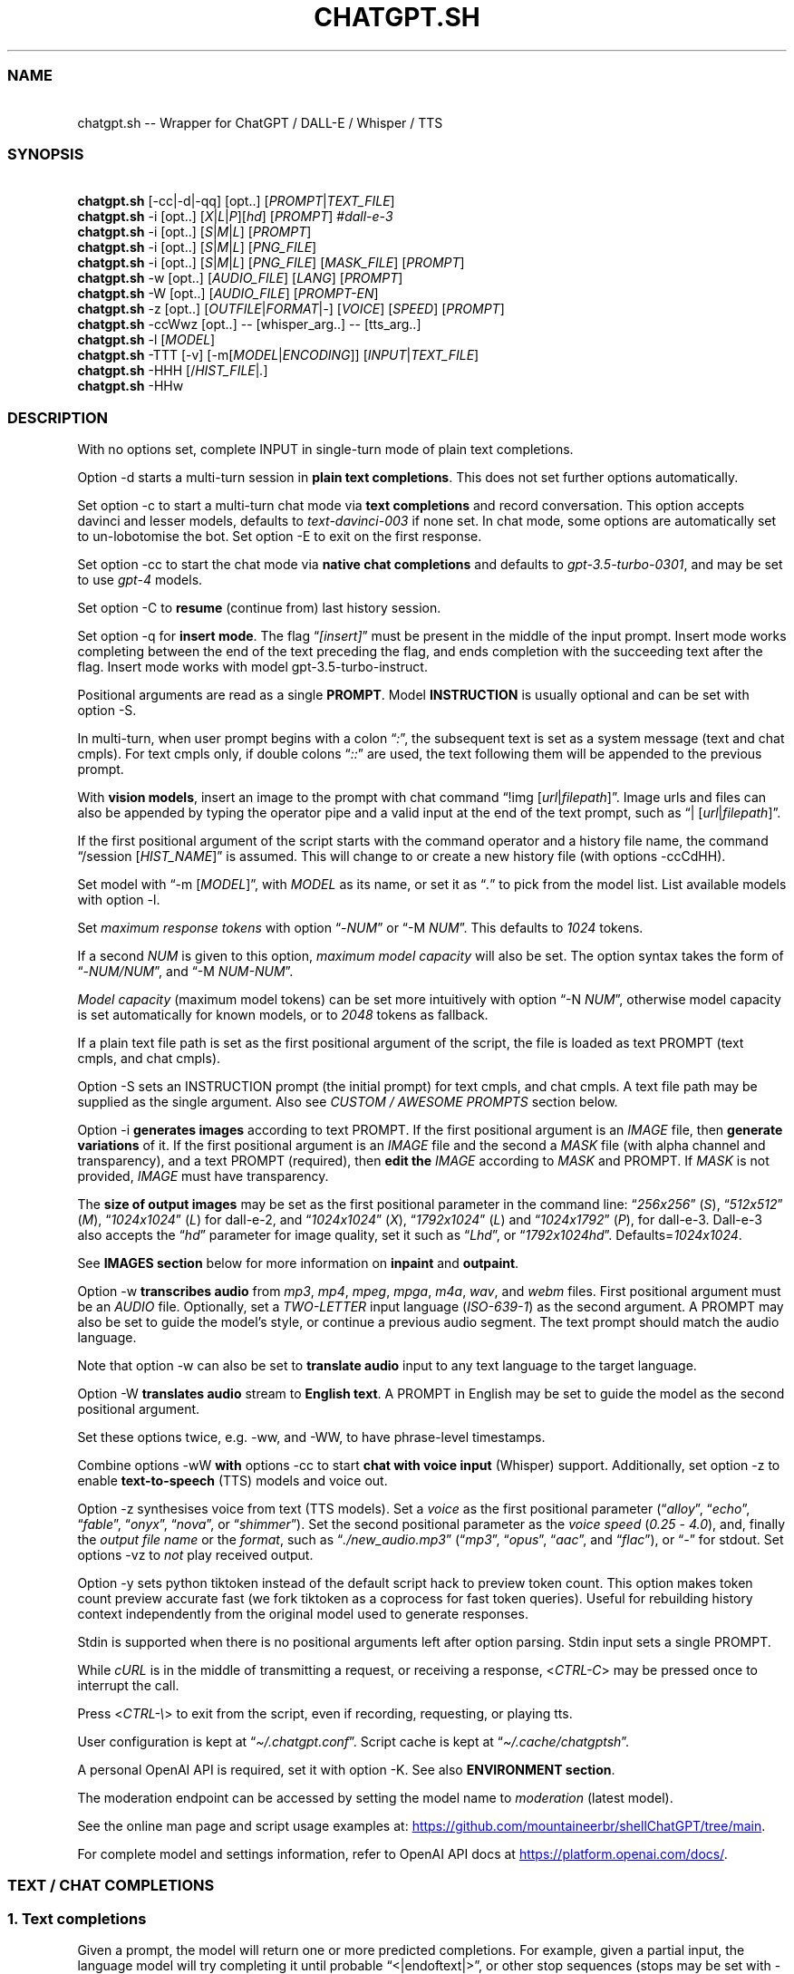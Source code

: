 '\" t
.\" Automatically generated by Pandoc 3.1.11
.\"
.TH "CHATGPT.SH" "1" "January 2024" "v0.35" "General Commands Manual"
.SS NAME
.PP
\ \ \ chatgpt.sh \-\- Wrapper for ChatGPT / DALL\-E / Whisper / TTS
.SS SYNOPSIS
.PP
\ \ \ \f[B]chatgpt.sh\f[R]
[\f[CR]\-cc\f[R]|\f[CR]\-d\f[R]|\f[CR]\-qq\f[R]] [\f[CR]opt\f[R]..]
[\f[I]PROMPT\f[R]|\f[I]TEXT_FILE\f[R]]
.PD 0
.P
.PD
\ \ \ \f[B]chatgpt.sh\f[R] \f[CR]\-i\f[R] [\f[CR]opt\f[R]..]
[\f[I]X\f[R]|\f[I]L\f[R]|\f[I]P\f[R]][\f[I]hd\f[R]] [\f[I]PROMPT\f[R]]
#\f[I]dall\-e\-3\f[R]
.PD 0
.P
.PD
\ \ \ \f[B]chatgpt.sh\f[R] \f[CR]\-i\f[R] [\f[CR]opt\f[R]..]
[\f[I]S\f[R]|\f[I]M\f[R]|\f[I]L\f[R]] [\f[I]PROMPT\f[R]]
.PD 0
.P
.PD
\ \ \ \f[B]chatgpt.sh\f[R] \f[CR]\-i\f[R] [\f[CR]opt\f[R]..]
[\f[I]S\f[R]|\f[I]M\f[R]|\f[I]L\f[R]] [\f[I]PNG_FILE\f[R]]
.PD 0
.P
.PD
\ \ \ \f[B]chatgpt.sh\f[R] \f[CR]\-i\f[R] [\f[CR]opt\f[R]..]
[\f[I]S\f[R]|\f[I]M\f[R]|\f[I]L\f[R]] [\f[I]PNG_FILE\f[R]]
[\f[I]MASK_FILE\f[R]] [\f[I]PROMPT\f[R]]
.PD 0
.P
.PD
\ \ \ \f[B]chatgpt.sh\f[R] \f[CR]\-w\f[R] [\f[CR]opt\f[R]..]
[\f[I]AUDIO_FILE\f[R]] [\f[I]LANG\f[R]] [\f[I]PROMPT\f[R]]
.PD 0
.P
.PD
\ \ \ \f[B]chatgpt.sh\f[R] \f[CR]\-W\f[R] [\f[CR]opt\f[R]..]
[\f[I]AUDIO_FILE\f[R]] [\f[I]PROMPT\-EN\f[R]]
.PD 0
.P
.PD
\ \ \ \f[B]chatgpt.sh\f[R] \f[CR]\-z\f[R] [\f[CR]opt\f[R]..]
[\f[I]OUTFILE\f[R]|\f[I]FORMAT\f[R]|\f[I]\-\f[R]] [\f[I]VOICE\f[R]]
[\f[I]SPEED\f[R]] [\f[I]PROMPT\f[R]]
.PD 0
.P
.PD
\ \ \ \f[B]chatgpt.sh\f[R] \f[CR]\-ccWwz\f[R] [\f[CR]opt\f[R]..]
\-\- [\f[CR]whisper_arg\f[R]..]
\-\- [\f[CR]tts_arg\f[R]..]
.PD 0
.P
.PD
\ \ \ \f[B]chatgpt.sh\f[R] \f[CR]\-l\f[R] [\f[I]MODEL\f[R]]
.PD 0
.P
.PD
\ \ \ \f[B]chatgpt.sh\f[R] \f[CR]\-TTT\f[R] [\-v]
[\f[CR]\-m\f[R][\f[I]MODEL\f[R]|\f[I]ENCODING\f[R]]]
[\f[I]INPUT\f[R]|\f[I]TEXT_FILE\f[R]]
.PD 0
.P
.PD
\ \ \ \f[B]chatgpt.sh\f[R] \f[CR]\-HHH\f[R]
[\f[CR]/\f[R]\f[I]HIST_FILE\f[R]|\f[I].\f[R]]
.PD 0
.P
.PD
\ \ \ \f[B]chatgpt.sh\f[R] \f[CR]\-HHw\f[R]
.SS DESCRIPTION
With no options set, complete INPUT in single\-turn mode of plain text
completions.
.PP
\f[CR]Option \-d\f[R] starts a multi\-turn session in \f[B]plain text
completions\f[R].
This does not set further options automatically.
.PP
Set \f[CR]option \-c\f[R] to start a multi\-turn chat mode via \f[B]text
completions\f[R] and record conversation.
This option accepts davinci and lesser models, defaults to
\f[I]text\-davinci\-003\f[R] if none set.
In chat mode, some options are automatically set to un\-lobotomise the
bot.
Set \f[CR]option \-E\f[R] to exit on the first response.
.PP
Set \f[CR]option \-cc\f[R] to start the chat mode via \f[B]native chat
completions\f[R] and defaults to \f[I]gpt\-3.5\-turbo\-0301\f[R], and
may be set to use \f[I]gpt\-4\f[R] models.
.PP
Set \f[CR]option \-C\f[R] to \f[B]resume\f[R] (continue from) last
history session.
.PP
Set \f[CR]option \-q\f[R] for \f[B]insert mode\f[R].
The flag \[lq]\f[I][insert]\f[R]\[rq] must be present in the middle of
the input prompt.
Insert mode works completing between the end of the text preceding the
flag, and ends completion with the succeeding text after the flag.
Insert mode works with model \f[CR]gpt\-3.5\-turbo\-instruct\f[R].
.PP
Positional arguments are read as a single \f[B]PROMPT\f[R].
Model \f[B]INSTRUCTION\f[R] is usually optional and can be set with
\f[CR]option \-S\f[R].
.PP
In multi\-turn, when user prompt begins with a colon
\[lq]\f[I]:\f[R]\[rq], the subsequent text is set as a system message
(text and chat cmpls).
For text cmpls only, if double colons \[lq]\f[I]::\f[R]\[rq] are used,
the text following them will be appended to the previous prompt.
.PP
With \f[B]vision models\f[R], insert an image to the prompt with chat
command \[lq]\f[CR]!img\f[R] [\f[I]url\f[R]|\f[I]filepath\f[R]]\[rq].
Image urls and files can also be appended by typing the operator pipe
and a valid input at the end of the text prompt, such as
\[lq]\f[CR]|\f[R] [\f[I]url\f[R]|\f[I]filepath\f[R]]\[rq].
.PP
If the first positional argument of the script starts with the command
operator and a history file name, the command \[lq]\f[CR]/session\f[R]
[\f[I]HIST_NAME\f[R]]\[rq] is assumed.
This will change to or create a new history file (with
\f[CR]options \-ccCdHH\f[R]).
.PP
Set model with \[lq]\f[CR]\-m\f[R] [\f[I]MODEL\f[R]]\[rq], with
\f[I]MODEL\f[R] as its name, or set it as \[lq]\f[I].\f[R]\[rq] to pick
from the model list.
List available models with \f[CR]option \-l\f[R].
.PP
Set \f[I]maximum response tokens\f[R] with \f[CR]option\f[R]
\[lq]\f[CR]\-\f[R]\f[I]NUM\f[R]\[rq] or \[lq]\f[CR]\-M\f[R]
\f[I]NUM\f[R]\[rq].
This defaults to \f[I]1024\f[R] tokens.
.PP
If a second \f[I]NUM\f[R] is given to this option, \f[I]maximum model
capacity\f[R] will also be set.
The option syntax takes the form of
\[lq]\f[CR]\-\f[R]\f[I]NUM/NUM\f[R]\[rq], and \[lq]\f[CR]\-M\f[R]
\f[I]NUM\-NUM\f[R]\[rq].
.PP
\f[I]Model capacity\f[R] (maximum model tokens) can be set more
intuitively with \f[CR]option\f[R] \[lq]\f[CR]\-N\f[R]
\f[I]NUM\f[R]\[rq], otherwise model capacity is set automatically for
known models, or to \f[I]2048\f[R] tokens as fallback.
.PP
If a plain text file path is set as the first positional argument of the
script, the file is loaded as text PROMPT (text cmpls, and chat cmpls).
.PP
\f[CR]Option \-S\f[R] sets an INSTRUCTION prompt (the initial prompt)
for text cmpls, and chat cmpls.
A text file path may be supplied as the single argument.
Also see \f[I]CUSTOM / AWESOME PROMPTS\f[R] section below.
.PP
\f[CR]Option \-i\f[R] \f[B]generates images\f[R] according to text
PROMPT.
If the first positional argument is an \f[I]IMAGE\f[R] file, then
\f[B]generate variations\f[R] of it.
If the first positional argument is an \f[I]IMAGE\f[R] file and the
second a \f[I]MASK\f[R] file (with alpha channel and transparency), and
a text PROMPT (required), then \f[B]edit the\f[R] \f[I]IMAGE\f[R]
according to \f[I]MASK\f[R] and PROMPT.
If \f[I]MASK\f[R] is not provided, \f[I]IMAGE\f[R] must have
transparency.
.PP
The \f[B]size of output images\f[R] may be set as the first positional
parameter in the command line: \[lq]\f[I]256x256\f[R]\[rq]
(\f[I]S\f[R]), \[lq]\f[I]512x512\f[R]\[rq] (\f[I]M\f[R]),
\[lq]\f[I]1024x1024\f[R]\[rq] (\f[I]L\f[R]) for \f[CR]dall\-e\-2\f[R],
and \[lq]\f[I]1024x1024\f[R]\[rq] (\f[I]X\f[R]),
\[lq]\f[I]1792x1024\f[R]\[rq] (\f[I]L\f[R]) and
\[lq]\f[I]1024x1792\f[R]\[rq] (\f[I]P\f[R]), for \f[CR]dall\-e\-3\f[R].
\f[CR]Dall\-e\-3\f[R] also accepts the \[lq]\f[I]hd\f[R]\[rq] parameter
for image quality, set it such as \[lq]\f[I]Lhd\f[R]\[rq], or
\[lq]\f[I]1792x1024hd\f[R]\[rq].
Defaults=\f[I]1024x1024\f[R].
.PP
See \f[B]IMAGES section\f[R] below for more information on
\f[B]inpaint\f[R] and \f[B]outpaint\f[R].
.PP
\f[CR]Option \-w\f[R] \f[B]transcribes audio\f[R] from \f[I]mp3\f[R],
\f[I]mp4\f[R], \f[I]mpeg\f[R], \f[I]mpga\f[R], \f[I]m4a\f[R],
\f[I]wav\f[R], and \f[I]webm\f[R] files.
First positional argument must be an \f[I]AUDIO\f[R] file.
Optionally, set a \f[I]TWO\-LETTER\f[R] input language
(\f[I]ISO\-639\-1\f[R]) as the second argument.
A PROMPT may also be set to guide the model\[cq]s style, or continue a
previous audio segment.
The text prompt should match the audio language.
.PP
Note that \f[CR]option \-w\f[R] can also be set to \f[B]translate
audio\f[R] input to any text language to the target language.
.PP
\f[CR]Option \-W\f[R] \f[B]translates audio\f[R] stream to \f[B]English
text\f[R].
A PROMPT in English may be set to guide the model as the second
positional argument.
.PP
Set these options twice, e.g.\ \f[CR]\-ww\f[R], and \f[CR]\-WW\f[R], to
have phrase\-level timestamps.
.PP
Combine \f[CR]options \-wW\f[R] \f[B]with\f[R] \f[CR]options \-cc\f[R]
to start \f[B]chat with voice input\f[R] (Whisper) support.
Additionally, set \f[CR]option \-z\f[R] to enable
\f[B]text\-to\-speech\f[R] (TTS) models and voice out.
.PP
\f[CR]Option \-z\f[R] synthesises voice from text (TTS models).
Set a \f[I]voice\f[R] as the first positional parameter
(\[lq]\f[I]alloy\f[R]\[rq], \[lq]\f[I]echo\f[R]\[rq],
\[lq]\f[I]fable\f[R]\[rq], \[lq]\f[I]onyx\f[R]\[rq],
\[lq]\f[I]nova\f[R]\[rq], or \[lq]\f[I]shimmer\f[R]\[rq]).
Set the second positional parameter as the \f[I]voice speed\f[R]
(\f[I]0.25\f[R] \- \f[I]4.0\f[R]), and, finally the \f[I]output file
name\f[R] or the \f[I]format\f[R], such as
\[lq]\f[I]./new_audio.mp3\f[R]\[rq] (\[lq]\f[I]mp3\f[R]\[rq],
\[lq]\f[I]opus\f[R]\[rq], \[lq]\f[I]aac\f[R]\[rq], and
\[lq]\f[I]flac\f[R]\[rq]), or \[lq]\f[I]\-\f[R]\[rq] for stdout.
Set \f[CR]options \-vz\f[R] to \f[I]not\f[R] play received output.
.PP
\f[CR]Option \-y\f[R] sets python tiktoken instead of the default script
hack to preview token count.
This option makes token count preview accurate fast (we fork tiktoken as
a coprocess for fast token queries).
Useful for rebuilding history context independently from the original
model used to generate responses.
.PP
Stdin is supported when there is no positional arguments left after
option parsing.
Stdin input sets a single PROMPT.
.PP
While \f[I]cURL\f[R] is in the middle of transmitting a request, or
receiving a response, <\f[I]CTRL\-C\f[R]> may be pressed once to
interrupt the call.
.PP
Press <\f[I]CTRL\-\[rs]\f[R]> to exit from the script, even if
recording, requesting, or playing tts.
.PP
User configuration is kept at \[lq]\f[I]\[ti]/.chatgpt.conf\f[R]\[rq].
Script cache is kept at \[lq]\f[I]\[ti]/.cache/chatgptsh\f[R]\[rq].
.PP
A personal OpenAI API is required, set it with \f[CR]option \-K\f[R].
See also \f[B]ENVIRONMENT section\f[R].
.PP
The moderation endpoint can be accessed by setting the model name to
\f[I]moderation\f[R] (latest model).
.PP
See the online man page and script usage examples at: \c
.UR https://github.com/mountaineerbr/shellChatGPT/tree/main
.UE \c
\&.
.PP
For complete model and settings information, refer to OpenAI API docs at
\c
.UR https://platform.openai.com/docs/
.UE \c
\&.
.SS TEXT / CHAT COMPLETIONS
.SS 1. Text completions
Given a prompt, the model will return one or more predicted completions.
For example, given a partial input, the language model will try
completing it until probable \[lq]\f[CR]<|endoftext|>\f[R]\[rq], or
other stop sequences (stops may be set with \f[CR]\-s\f[R]).
.PP
\f[B]Restart\f[R] and \f[B]start sequences\f[R] may be optionally set
and are always preceded by a new line.
.PP
To enable \f[B]multiline input\f[R], set \f[CR]option \-u\f[R].
With this option set, press <\f[I]CTRL\-D\f[R]> to flush input!
This is useful to paste from clipboard.
Alternatively, set \f[CR]option \-U\f[R] to set \f[I]cat command\f[R] as
prompter.
.PP
Type in a backslash \[lq]\f[I]\[rs]\f[R]\[rq] as the last character of
the input line to append a literal newline once and return to edition,
or press <\f[I]CTRL\-V\f[R]> \f[I]+\f[R] <\f[I]CTRL\-J\f[R]>.
.PP
Bash brackedted paste is enabled, meaning multiline input may be pasted
or typed, even without setting \f[CR]options \-uU\f[R]
(\f[I]v25.2+\f[R]).
.PP
Language model \f[B]SKILLS\f[R] can activated, with specific prompts,
see \c
.UR https://platform.openai.com/examples
.UE \c
\&.
.SS 2. Chat Mode
.SS 2.1 Text Completions Chat
Set \f[CR]option \-c\f[R] to start chat mode of text completions.
It keeps a history file, and keeps new questions in context.
This works with a variety of models.
Set \f[CR]option \-E\f[R] to exit on response.
.SS 2.2 Native Chat Completions
Set the double \f[CR]option \-cc\f[R] to start chat completions mode.
Turbo models are also the best option for many non\-chat use cases.
.SS 2.3 Q & A Format
The defaults chat format is \[lq]\f[B]Q & A\f[R]\[rq].
The \f[B]restart sequence\f[R] \[lq]\f[I]\[rs]n Q:\ \f[R]\[rq] and the
\f[B]start text\f[R] \[lq]\f[I]\[rs]n\ A:\f[R]\[rq] are injected for the
chat bot to work well with text cmpls.
.PP
In native chat completions, setting a prompt with \[lq]\f[I]:\f[R]\[rq]
as the initial character sets the prompt as a \f[B]SYSTEM\f[R] message.
In text completions, however, typing a colon \[lq]\f[I]:\f[R]\[rq] at
the start of the prompt causes the text following it to be appended
immediately to the last (response) prompt text.
.SS 2.4 Voice input (whisper), and voice output (tts)
The \f[CR]options \-ccwz\f[R] may be combined to have voice recording
input and synthesised voice output, specially nice with chat modes.
When setting \f[CR]flag \-w\f[R], or \f[CR]flag \-z\f[R], the first
positional paramenters are read as whisper, or tts arguments.
When setting both \f[CR]flags \-wz\f[R], add a double hyphen to set
first whisper, and then tts arguments.
.PP
Set chat mode, plus whisper language and prompt, and the tts voice
option argument:
.IP
.EX
chatgpt.sh \-ccwz  en \[aq]whisper prompt\[aq]  \-\-  nova
.EE
.SS 2.5 GPT\-4\-Vision
To send an \f[I]image\f[R], or \f[I]url\f[R] to \f[B]vision models\f[R],
either set the image with the \f[CR]!img\f[R] chat command with one or
more \f[I]filepaths\f[R] / \f[I]urls\f[R] separated by the operator pipe
\f[I]|\f[R].
.IP
.EX
chatgpt.sh \-cc \-m gpt\-4\-vision\-preview \[aq]!img path/to/image.jpg\[aq]
.EE
.PP
Alternatively, set the \f[I]image paths\f[R] / \f[I]urls\f[R] at the end
of the text prompt interactively:
.IP
.EX
chatgpt.sh \-cc \-m gpt\-4\-vision\-preview

[...]
Q: In this first user prompt, what can you see? | https://i.imgur.com/wpXKyRo.jpeg
.EE
.SS 2.6 Chat Commands
While in chat mode, the following commands can be typed in the new
prompt to set a new parameter.
The command operator may be either \[lq]\f[CR]!\f[R]\[rq], or
\[lq]\f[CR]/\f[R]\[rq].
.PP
.TS
tab(@);
l l l.
T{
Misc
T}@T{
Commands
T}@T{
T}
_
T{
\f[CR]\-S.\f[R]
T}@T{
\f[CR]\-.\f[R] [\f[I]NAME\f[R]]
T}@T{
Load and edit custom prompt.
T}
T{
\f[CR]\-S/\f[R]
T}@T{
\f[CR]\-S%\f[R] [\f[I]NAME\f[R]]
T}@T{
Load and edit awesome prompt (zh).
T}
T{
\f[CR]\-Z\f[R]
T}@T{
\f[CR]!last\f[R]
T}@T{
Print last response JSON.
T}
T{
\f[CR]!img\f[R]
T}@T{
\f[CR]!url\f[R] [\f[I]FILE\f[R]|\f[I]URL\f[R]]
T}@T{
Append image / url to prompt.
T}
T{
\f[CR]!i\f[R]
T}@T{
\f[CR]!info\f[R]
T}@T{
Information on model and session settings.
T}
T{
\f[CR]!j\f[R]
T}@T{
\f[CR]!jump\f[R]
T}@T{
Jump to request, append start seq primer (text cmpls).
T}
T{
\f[CR]!!j\f[R]
T}@T{
\f[CR]!!jump\f[R]
T}@T{
Jump to request, no response priming.
T}
T{
\f[CR]!r\f[R]
T}@T{
\f[CR]!regen\f[R]
T}@T{
Regenerate last response.
T}
T{
\f[CR]!rep\f[R]
T}@T{
\f[CR]!replay\f[R]
T}@T{
Replay last TTS audio response.
T}
T{
\f[CR]!sh\f[R]
T}@T{
\f[CR]!shell\f[R] [\f[I]CMD\f[R]]
T}@T{
Run shell, or \f[I]command\f[R], and edit output.
T}
T{
\f[CR]!!sh\f[R]
T}@T{
\f[CR]!!shell\f[R] [\f[I]CMD\f[R]]
T}@T{
Run interactive shell (with \f[I]command\f[R]) and exit.
T}
.TE
.PP
.TS
tab(@);
l l l.
T{
Script
T}@T{
Settings and UX
T}@T{
T}
_
T{
\f[CR]\-g\f[R]
T}@T{
\f[CR]!stream\f[R]
T}@T{
Toggle response streaming.
T}
T{
\f[CR]\-l\f[R]
T}@T{
\f[CR]!models\f[R]
T}@T{
List language model names.
T}
T{
\f[CR]\-o\f[R]
T}@T{
\f[CR]!clip\f[R]
T}@T{
Copy responses to clipboard.
T}
T{
\f[CR]\-u\f[R]
T}@T{
\f[CR]!multi\f[R]
T}@T{
Toggle multiline prompter.
<\f[I]CTRL\-D\f[R]> flush.
T}
T{
\f[CR]\-uu\f[R]
T}@T{
\f[CR]!!multi\f[R]
T}@T{
Multiline, one\-shot.
<\f[I]CTRL\-D\f[R]> flush.
T}
T{
\f[CR]\-U\f[R]
T}@T{
\f[CR]\-UU\f[R]
T}@T{
Toggle cat prompter, or set one\-shot.
<\f[I]CTRL\-D\f[R]> flush.
T}
T{
\f[CR]\-\f[R]
T}@T{
\f[CR]!cat\f[R] [\f[I]FILE\f[R]]
T}@T{
Cat prompter as one\-shot, or cat file.
T}
T{
\f[CR]\-V\f[R]
T}@T{
\f[CR]!context\f[R]
T}@T{
Print context before request (see \f[CR]option \-HH\f[R]).
T}
T{
\f[CR]\-VV\f[R]
T}@T{
\f[CR]!debug\f[R]
T}@T{
Dump raw request block and confirm.
T}
T{
\f[CR]\-v\f[R]
T}@T{
\f[CR]!ver\f[R]
T}@T{
Toggle verbose modes.
T}
T{
\f[CR]\-x\f[R]
T}@T{
\f[CR]!ed\f[R]
T}@T{
Toggle text editor interface.
T}
T{
\f[CR]\-xx\f[R]
T}@T{
\f[CR]!!ed\f[R]
T}@T{
Single\-shot text editor.
T}
T{
\f[CR]\-y\f[R]
T}@T{
\f[CR]!tik\f[R]
T}@T{
Toggle python tiktoken use.
T}
T{
\f[CR]!q\f[R]
T}@T{
\f[CR]!quit\f[R]
T}@T{
Exit.
Bye.
T}
T{
\f[CR]!?\f[R]
T}@T{
\f[CR]!help\f[R]
T}@T{
Print a help snippet.
T}
.TE
.PP
.TS
tab(@);
l l l.
T{
Model
T}@T{
Settings
T}@T{
T}
_
T{
\f[CR]\-Nill\f[R]
T}@T{
\f[CR]!Nill\f[R]
T}@T{
Toggle model max response (chat cmpls).
T}
T{
\f[CR]\-M\f[R]
T}@T{
\f[CR]!NUM\f[R] \f[CR]!max\f[R] [\f[I]NUM\f[R]]
T}@T{
Set maximum response tokens.
T}
T{
\f[CR]\-N\f[R]
T}@T{
\f[CR]!modmax\f[R] [\f[I]NUM\f[R]]
T}@T{
Set model token capacity.
T}
T{
\f[CR]\-a\f[R]
T}@T{
\f[CR]!pre\f[R] [\f[I]VAL\f[R]]
T}@T{
Set presence penalty.
T}
T{
\f[CR]\-A\f[R]
T}@T{
\f[CR]!freq\f[R] [\f[I]VAL\f[R]]
T}@T{
Set frequency penalty.
T}
T{
\f[CR]\-b\f[R]
T}@T{
\f[CR]!best\f[R] [\f[I]NUM\f[R]]
T}@T{
Set best\-of n results.
T}
T{
\f[CR]\-m\f[R]
T}@T{
\f[CR]!mod\f[R] [\f[I]MOD\f[R]]
T}@T{
Set model by name, empty to pick from list.
T}
T{
\f[CR]\-n\f[R]
T}@T{
\f[CR]!results\f[R] [\f[I]NUM\f[R]]
T}@T{
Set number of results.
T}
T{
\f[CR]\-p\f[R]
T}@T{
\f[CR]!top\f[R] [\f[I]VAL\f[R]]
T}@T{
Set top_p.
T}
T{
\f[CR]\-r\f[R]
T}@T{
\f[CR]!restart\f[R] [\f[I]SEQ\f[R]]
T}@T{
Set restart sequence.
T}
T{
\f[CR]\-R\f[R]
T}@T{
\f[CR]!start\f[R] [\f[I]SEQ\f[R]]
T}@T{
Set start sequence.
T}
T{
\f[CR]\-s\f[R]
T}@T{
\f[CR]!stop\f[R] [\f[I]SEQ\f[R]]
T}@T{
Set one stop sequence.
T}
T{
\f[CR]\-t\f[R]
T}@T{
\f[CR]!temp\f[R] [\f[I]VAL\f[R]]
T}@T{
Set temperature.
T}
T{
\f[CR]\-w\f[R]
T}@T{
\f[CR]!rec\f[R] [\f[I]ARGS\f[R]]
T}@T{
Toggle voice chat mode (whisper),
T}
T{
T}@T{
T}@T{
optionally set arguments to whisper.
T}
.TE
.PP
.TS
tab(@);
l l l.
T{
Session
T}@T{
Management
T}@T{
T}
_
T{
\f[CR]\-c\f[R]
T}@T{
\f[CR]!new\f[R]
T}@T{
Start new session.
T}
T{
\f[CR]\-H\f[R]
T}@T{
\f[CR]!hist\f[R]
T}@T{
Edit history in editor.
T}
T{
\f[CR]\-HH\f[R]
T}@T{
\f[CR]!req\f[R]
T}@T{
Print context request immediately (see \f[CR]option \-V\f[R]),
T}
T{
T}@T{
T}@T{
set \f[CR]\-HHH\f[R] to also print commented out history entries.
T}
T{
\f[CR]\-L\f[R]
T}@T{
\f[CR]!log\f[R] [\f[I]FILEPATH\f[R]]
T}@T{
Save to log file.
T}
T{
\f[CR]!ls\f[R]
T}@T{
\f[CR]!list\f[R] [\f[I]GLOB\f[R]]
T}@T{
List History files with \f[I]name\f[R] \f[I]glob\f[R],
T}
T{
T}@T{
T}@T{
Prompts \[lq]\f[I]pr\f[R]\[rq], Awesome \[lq]\f[I]awe\f[R]\[rq], or all
files \[lq]\f[I].\f[R]\[rq].
T}
T{
\f[CR]!grep\f[R]
T}@T{
\f[CR]!sub\f[R] [\f[I]REGEX\f[R]]
T}@T{
Search sessions (for regex) and copy session to hist tail.
T}
T{
\f[CR]!c\f[R]
T}@T{
\f[CR]!copy\f[R] [\f[I]SRC_HIST\f[R]] [\f[I]DEST_HIST\f[R]]
T}@T{
Copy session from source to destination.
T}
T{
\f[CR]!f\f[R]
T}@T{
\f[CR]!fork\f[R] [\f[I]DEST_HIST\f[R]]
T}@T{
Fork current session to destination.
T}
T{
\f[CR]!k\f[R]
T}@T{
\f[CR]!kill\f[R] [\f[I]NUM\f[R]]
T}@T{
Comment out \f[I]n\f[R] last entries in history file.
T}
T{
\f[CR]!!k\f[R]
T}@T{
\f[CR]!!kill\f[R] [[\f[I]0\f[R]]\f[I]NUM\f[R]]
T}@T{
Dry\-run of command \f[CR]!kill\f[R].
T}
T{
\f[CR]!s\f[R]
T}@T{
\f[CR]!session\f[R] [\f[I]HIST_FILE\f[R]]
T}@T{
Change to, search for, or create history file.
T}
T{
\f[CR]!!s\f[R]
T}@T{
\f[CR]!!session\f[R] [\f[I]HIST_FILE\f[R]]
T}@T{
Same as \f[CR]!session\f[R], break session.
T}
.TE
.PP
E.g.: \[lq]\f[CR]/temp\f[R] \f[I]0.7\f[R]\[rq],
\[lq]\f[CR]!mod\f[R]\f[I]gpt\-4\f[R]\[rq], \[lq]\f[CR]\-p\f[R]
\f[I]0.2\f[R]\[rq], and \[lq]\f[CR]/s\f[R] \f[I]hist_name\f[R]\[rq].
.SS 2.6.1 Session Management
The script uses a \f[I]TSV file\f[R] to record entries, which is kept at
the script cache directory.
A new history file can be created, or an existing one changed to with
command \[lq]\f[CR]/session\f[R] [\f[I]HIST_FILE\f[R]]\[rq], in which
\f[I]HIST_FILE\f[R] is the file name of (with or without the
\f[I].tsv\f[R] extension), or path to, a history file.
.PP
When the first positional argument to the script is the command operator
forward slash followed by a history file name, the command
\f[CR]/session\f[R] is assumed.
.PP
A history file can contain many sessions.
The last one (the tail session) is always read if the resume
\f[CR]option \-C\f[R] is set.
.PP
If \[lq]\f[CR]/copy\f[R] \f[I]current\f[R]\[rq] is run, a selector is
shown to choose and copy a session to the tail of the current history
file, and resume it.
This is equivalent to running \[lq]\f[CR]/fork\f[R]\[rq].
.PP
It is also possible to copy sessions of a history file to another file
when a second argument is given to the command with the history file
name, such as \[lq]\f[CR]/copy\f[R] [\f[I]SRC_HIST_FILE\f[R]]
[\f[I]DEST_HIST_FILE\f[R]]\[rq].
.PP
In order to change the chat context at run time, the history file may be
edited with the \[lq]\f[CR]/hist\f[R]\[rq] command (also for context
injection).
Delete history entries or comment them out with \[lq]\f[CR]#\f[R]\[rq].
.SS 2.7 Completion Preview / Regeneration
To preview a prompt completion before committing it to history, append a
forward slash \[lq]\f[CR]/\f[R]\[rq] to the prompt as the last
character.
Regenerate it again or flush/accept the prompt and response.
.PP
After a response has been written to the history file,
\f[B]regenerate\f[R] it with command \[lq]\f[CR]!regen\f[R]\[rq] or type
in a single forward slash in the new empty prompt.
.SS 3. Prompt Engineering and Design
Minimal \f[B]INSTRUCTION\f[R] to behave like a chatbot is given with
chat \f[CR]options \-cc\f[R], unless otherwise explicitly set by the
user.
.PP
On chat mode, if no INSTRUCTION is set, minimal instruction is given,
and some options auto set, such as increasing temp and presence penalty,
in order to un\-lobotomise the bot.
With cheap and fast models of text cmpls, such as Curie, the
\f[CR]best_of\f[R] option may be worth setting (to 2 or 3).
.PP
Prompt engineering is an art on itself.
Study carefully how to craft the best prompts to get the most out of
text, code and chat cmpls models.
.PP
Certain prompts may return empty responses.
Maybe the model has nothing to further complete input or it expects more
text.
Try trimming spaces, appending a full stop/ellipsis, resetting
temperature, or adding more text.
.PP
Prompts ending with a space character may result in lower quality
output.
This is because the API already incorporates trailing spaces in its
dictionary of tokens.
.PP
Note that the model\[cq]s steering and capabilities require prompt
engineering to even know that it should answer the questions.
.PP
It is also worth trying to sample 3 \- 5 times (increasing the number of
responses with option \f[CR]\-n 3\f[R], for example) in order to obtain
a good response.
.PP
For more on prompt design, see:
.IP \[bu] 2
\c
.UR https://platform.openai.com/docs/guides/completion/prompt-design
.UE \c
.IP \[bu] 2
\c
.UR
https://github.com/openai/openai-cookbook/blob/main/techniques_to_improve_reliability.md
.UE \c
.PP
See detailed info on settings for each endpoint at:
.IP \[bu] 2
\c
.UR https://platform.openai.com/docs/
.UE \c
.SS ESCAPING NEW LINES AND TABS
Input sequences \[lq]\f[I]\[rs]n\f[R]\[rq] and
\[lq]\f[I]\[rs]t\f[R]\[rq] are only treated specially in restart, start
and stop sequences (\f[I]v0.18+\f[R])!
.SS CUSTOM / AWESOME PROMPTS
When the argument to \f[CR]option \-S\f[R] starts with a full stop, such
as \[lq]\f[CR]\-S\f[R] \f[CR].\f[R]\f[I]my_prompt\f[R]\[rq], load,
search for, or create \f[I]my_prompt\f[R] prompt file.
If two full stops are prepended to the prompt name, load it silently.
If a comma is used instead, such as \[lq]\f[CR]\-S\f[R]
\f[CR],\f[R]\f[I]my_prompt\f[R]\[rq], edit the prompt file, and then
load it.
.PP
When the argument to \f[CR]option \-S\f[R] starts with a backslash or a
percent sign, such as \[lq]\f[CR]\-S\f[R]
\f[CR]/\f[R]\f[I]linux_terminal\f[R]\[rq], search for an
\f[I]awesome\-chatgpt\-prompt(\-zh)\f[R] (by Fatih KA and PlexPt).
Set \[lq]\f[CR]//\f[R]\[rq] or \[lq]\f[CR]%%\f[R]\[rq] to refresh local
cache.
Use with \f[I]davinci\f[R] and \f[I]gpt\-3.5+\f[R] models.
.PP
These options also set corresponding history files automatically.
.SS IMAGES / DALL\-E
.SS 1. Image Generations
An image can be created given a text prompt.
A text PROMPT of the desired image(s) is required.
The maximum length is 1000 characters.
.SS 2. Image Variations
Variations of a given \f[I]IMAGE\f[R] can be generated.
The \f[I]IMAGE\f[R] to use as the basis for the variations must be a
valid PNG file, less than 4MB and square.
.SS 3. Image Edits
To edit an \f[I]IMAGE\f[R], a \f[I]MASK\f[R] file may be optionally
provided.
If \f[I]MASK\f[R] is not provided, \f[I]IMAGE\f[R] must have
transparency, which will be used as the mask.
A text prompt is required.
.SS 3.1 ImageMagick
If \f[B]ImageMagick\f[R] is available, input \f[I]IMAGE\f[R] and
\f[I]MASK\f[R] will be checked and processed to fit dimensions and other
requirements.
.SS 3.2 Transparent Colour and Fuzz
A transparent colour must be set with
\[lq]\f[CR]\-\[at]\f[R][\f[I]COLOUR\f[R]]\[rq] to create the mask.
Defaults=\f[I]black\f[R].
.PP
By defaults, the \f[I]COLOUR\f[R] must be exact.
Use the \f[CR]fuzz option\f[R] to match colours that are close to the
target colour.
This can be set with \[lq]\f[CR]\-\[at]\f[R][\f[I]VALUE%\f[R]]\[rq] as a
percentage of the maximum possible intensity, for example
\[lq]\f[CR]\-\[at]\f[R]\f[I]10%black\f[R]\[rq].
.PP
See also:
.IP \[bu] 2
\c
.UR https://imagemagick.org/script/color.php
.UE \c
.IP \[bu] 2
\c
.UR https://imagemagick.org/script/command-line-options.php#fuzz
.UE \c
.SS 3.3 Mask File / Alpha Channel
An alpha channel is generated with \f[B]ImageMagick\f[R] from any image
with the set transparent colour (defaults to \f[I]black\f[R]).
In this way, it is easy to make a mask with any black and white image as
a template.
.SS 3.4 In\-Paint and Out\-Paint
In\-painting is achieved setting an image with a MASK and a prompt.
.PP
Out\-painting can also be achieved manually with the aid of this script.
Paint a portion of the outer area of an image with \f[I]alpha\f[R], or a
defined \f[I]transparent\f[R] \f[I]colour\f[R] which will be used as the
mask, and set the same \f[I]colour\f[R] in the script with
\f[CR]\-\[at]\f[R].
Choose the best result amongst many results to continue the
out\-painting process step\-wise.
.SS AUDIO / WHISPER
.SS 1. Transcriptions
Transcribes audio file or voice record into the set language.
Set a \f[I]two\-letter\f[R] \f[I]ISO\-639\-1\f[R] language code
(\f[I]en\f[R], \f[I]es\f[R], \f[I]ja\f[R], or \f[I]zh\f[R]) as the
positional argument following the input audio file.
A prompt may also be set as last positional parameter to help guide the
model.
This prompt should match the audio language.
.PP
Note that if the audio language is different from the set language code,
output will be on the language code (translation).
.SS 2. Translations
Translates audio into \f[B]English\f[R].
An optional text to guide the model\[cq]s style or continue a previous
audio segment is optional as last positional argument.
This prompt should be in English.
.PP
Setting \f[B]temperature\f[R] has an effect, the higher the more random.
.SS ENVIRONMENT
.TP
\f[B]BLOCK_USR\f[R]
Extra options for the request JSON block
(e.g.\ \[lq]\f[I]\[dq]seed\[dq]: 33, \[dq]dimensions\[dq]:
1024\f[R]\[rq]).
.PP
\f[B]CHATGPTRC\f[R]
.TP
\f[B]CONFFILE\f[R]
Path to user \f[I]chatgpt.sh configuration\f[R].
.RS
.PP
Defaults=\[dq]\f[I]\[ti]/.chatgpt.conf\f[R]\[dq]
.RE
.TP
\f[B]FILECHAT\f[R]
Path to a history / session TSV file (script\-formatted).
.TP
\f[B]INSTRUCTION\f[R]
Initial initial instruction, or system message.
.TP
\f[B]INSTRUCTION_CHAT\f[R]
Initial initial instruction, or system message for chat mode.
.PP
\f[B]OPENAI_API_HOST\f[R]
.TP
\f[B]OPENAI_API_HOST_TEXT\f[R]
Custom host URL with an endpoint, or append a space to the end of the
string to keep endpoint auto\-selection.
.PP
\f[B]OPENAI_KEY\f[R]
.TP
\f[B]OPENAI_API_KEY\f[R]
Personal OpenAI API key.
.TP
\f[B]CLIP_CMD\f[R]
Clipboard set command, e.g.\ \[lq]\f[I]xsel\f[R] \f[I]\-b\f[R]\[rq],
\[lq]\f[I]pbcopy\f[R]\[rq].
.TP
\f[B]PLAY_CMD\f[R]
Audio player command, e.g.\ \[lq]\f[I]mpv \[en]no\-video
\[en]vo=null\f[R]\[rq].
.TP
\f[B]REC_CMD\f[R]
Audio recorder command, e.g.\ \[lq]\f[I]sox \-d\f[R]\[rq].
.PP
\f[B]VISUAL\f[R]
.TP
\f[B]EDITOR\f[R]
Text editor for external prompt editing.
.RS
.PP
Defaults=\[dq]\f[I]vim\f[R]\[dq]
.RE
.SS COLOUR THEMES
The colour scheme may be customised.
A few themes are available in the template configuration file.
.PP
A small colour library is available for the user conf file to
personalise the theme colours.
.PP
The colour palette is composed of \f[I]$Red\f[R], \f[I]$Green\f[R],
\f[I]$Yellow\f[R], \f[I]$Blue\f[R], \f[I]$Purple\f[R], \f[I]$Cyan\f[R],
\f[I]$White\f[R], \f[I]$Inv\f[R] (invert), and \f[I]$Nc\f[R] (reset)
variables.
.PP
Bold variations are defined as \f[I]$BRed\f[R], \f[I]$BGreen\f[R], etc,
and background colours can be set with \f[I]$On_Yellow\f[R],
\f[I]$On_Blue\f[R], etc.
.PP
Alternatively, raw escaped color sequences, such as
\f[I]\[rs]e[0;35m\f[R], and \f[I]\[rs]e[1;36m\f[R] may be set.
.PP
Theme colours are named variables from \f[CR]Colour1\f[R] to about
\f[CR]Colour11\f[R], and may be set with colour\-named variables or raw
escape sequences (these must not change cursor position).
.SS REQUIRED PACKAGES
.IP \[bu] 2
\f[CR]Bash\f[R]
.IP \[bu] 2
\f[CR]cURL\f[R], and \f[CR]JQ\f[R]
.SS OPTIONAL PACKAGES
Optional Packages for Specific Features
.IP \[bu] 2
\f[CR]Base64\f[R] \- vision models
.IP \[bu] 2
\f[CR]Imagemagick\f[R] \- image edits and variations
.IP \[bu] 2
\f[CR]Python\f[R] \- tiktoken, \f[CR]Perl\f[R] \- only for option
\-HHHHH (clean history file)
.IP \[bu] 2
\f[CR]mpv\f[R]/\f[CR]SoX\f[R]/\f[CR]Vlc\f[R]/\f[CR]FFmpeg\f[R]/\f[CR]afplay\f[R]/\f[CR]play\-audio\f[R]
(termux) \- play TTS output
.IP \[bu] 2
\f[CR]SoX\f[R]/\f[CR]Arecord\f[R]/\f[CR]FFmpeg\f[R]/\f[CR]termux\-microphone\-record\f[R]
\- record input, Whisper
.IP \[bu] 2
\f[CR]xdg\-open\f[R]/\f[CR]open\f[R]/\f[CR]xsel\f[R]/\f[CR]xclip\f[R]/\f[CR]pbcopy\f[R]/\f[CR]termux\-clipboard\-set\f[R]
\- open images, set clipboard
.SS BUGS AND LIMITS
The script objective is to implement most features of OpenAI API version
1 but not all endpoints, or options will be covered.
.PP
Bash \[lq]read command\[rq] may not correctly display input buffers
larger than the TTY screen size during editing.
However, input buffers remain unaffected.
Use the text editor interface for big prompt editing.
.PP
Bash truncates input on \[lq]\[rs]000\[rq] (null).
.PP
Garbage in, garbage out.
An idiot savant.
.SS REQUIREMENTS
An OpenAI \f[B]API key\f[R].
\f[CR]Bash\f[R], \f[CR]cURL\f[R], and \f[CR]JQ\f[R].
.PP
\f[CR]ImageMagick\f[R], and
\f[CR]Sox\f[R]/\f[CR]Alsa\-tools\f[R]/\f[CR]FFmpeg\f[R] are optionally
required.
.SS OPTIONS
.SS Model Settings
.TP
\f[B]\-\[at]\f[R] [[\f[I]VAL%\f[R]]\f[I]COLOUR\f[R]], \f[B]\-\-alpha\f[R]=[[\f[I]VAL%\f[R]]\f[I]COLOUR\f[R]]
Set transparent colour of image mask.
Def=\f[I]black\f[R].
.RS
.PP
Fuzz intensity can be set with [\f[I]VAL%\f[R]].
Def=\f[I]0%\f[R].
.RE
.TP
\f[B]\-Nill\f[R]
Unset model max response (chat cmpls only).
.PP
\f[B]\-NUM\f[R]
.TP
\f[B]\-M\f[R] [\f[I]NUM\f[R][\f[I]/NUM\f[R]]], \f[B]\-\-max\f[R]=[\f[I]NUM\f[R][\f[I]\-NUM\f[R]]]
Set maximum number of \f[I]response tokens\f[R].
Def=\f[I]1024\f[R].
.RS
.PP
A second number in the argument sets model capacity.
.RE
.TP
\f[B]\-N\f[R] [\f[I]NUM\f[R]], \f[B]\-\-modmax\f[R]=[\f[I]NUM\f[R]]
Set \f[I]model capacity\f[R] tokens.
Def=\f[I]auto\f[R], fallback=\f[I]4000\f[R].
.TP
\f[B]\-a\f[R] [\f[I]VAL\f[R]], \f[B]\-\-presence\-penalty\f[R]=[\f[I]VAL\f[R]]
Set presence penalty (cmpls/chat, \-2.0 \- 2.0).
.TP
\f[B]\-A\f[R] [\f[I]VAL\f[R]], \f[B]\-\-frequency\-penalty\f[R]=[\f[I]VAL\f[R]]
Set frequency penalty (cmpls/chat, \-2.0 \- 2.0).
.TP
\f[B]\-b\f[R] [\f[I]NUM\f[R]], \f[B]\-\-best\-of\f[R]=[\f[I]NUM\f[R]]
Set best of, must be greater than \f[CR]option \-n\f[R] (cmpls).
Def=\f[I]1\f[R].
.TP
\f[B]\-B\f[R] [\f[I]NUM\f[R]], \f[B]\-\-log\-prob=[\f[BI]NUM\f[B]]\f[R]
Request log probabilities, also see \-Z (cmpls, 0 \- 5),
.TP
\f[B]\-m\f[R] [\f[I]MODEL\f[R]], \f[B]\-\-model\f[R]=[\f[I]MODEL\f[R]]
Set language \f[I]MODEL\f[R] name.
Def=\f[I]text\-davinci\-003\f[R], \f[I]gpt\-3.5\-turbo\-0301\f[R].
.RS
.PP
Set \f[I]MODEL\f[R] name as \[lq]\f[I].\f[R]\[rq] to pick from the list.
.RE
.TP
\f[B]\-n\f[R] [\f[I]NUM\f[R]], \f[B]\-\-results\f[R]=[\f[I]NUM\f[R]]
Set number of results.
Def=\f[I]1\f[R].
.TP
\f[B]\-p\f[R] [\f[I]VAL\f[R]], \f[B]\-\-top\-p\f[R]=[\f[I]VAL\f[R]]
Set Top_p value, nucleus sampling (cmpls/chat, 0.0 \- 1.0).
.TP
\f[B]\-r\f[R] [\f[I]SEQ\f[R]], \f[B]\-\-restart\f[R]=[\f[I]SEQ\f[R]]
Set restart sequence string (cmpls).
.TP
\f[B]\-R\f[R] [\f[I]SEQ\f[R]], \f[B]\-\-start\f[R]=[\f[I]SEQ\f[R]]
Set start sequence string (cmpls).
.TP
\f[B]\-s\f[R] [\f[I]SEQ\f[R]], \f[B]\-\-stop\f[R]=[\f[I]SEQ\f[R]]
Set stop sequences, up to 4.
Def=\[dq]\f[I]<|endoftext|>\f[R]\[dq].
.TP
\f[B]\-S\f[R] [\f[I]INSTRUCTION\f[R]|\f[I]FILE\f[R]], \f[B]\-\-instruction\f[R]=[\f[I]STRING\f[R]]
Set an instruction prompt.
It may be a text file.
.TP
\f[B]\-t\f[R] [\f[I]VAL\f[R]], \f[B]\-\-temperature\f[R]=[\f[I]VAL\f[R]]
Set temperature value (cmpls/chat/whisper), (0.0 \- 2.0, whisper 0.0 \-
1.0).
Def=\f[I]0\f[R].
.SS Script Modes
.TP
\f[B]\-c\f[R], \f[B]\-\-chat\f[R]
Chat mode in text completions, session break.
.TP
\f[B]\-cc\f[R]
Chat mode in chat completions, session break.
.TP
\f[B]\-C\f[R], \f[B]\-\-continue\f[R], \f[B]\-\-resume\f[R]
Continue from (resume) last session (cmpls/chat).
.TP
\f[B]\-d\f[R], \f[B]\-\-text\f[R]
Start new multi\-turn session in plain text completions.
.TP
\f[B]\-e\f[R], \f[B]\[en]edit\f[R]
Edit first input from stdin, or file read (cmpls/chat).
.TP
\f[B]\-E\f[R], \f[B]\[en]exit\f[R]
Exit on first run (even with options \-cc).
.TP
\f[B]\-g\f[R], \f[B]\-\-stream\f[R] (\f[I]defaults\f[R])
Set response streaming.
.TP
\f[B]\-G\f[R], \f[B]\-\-no\-stream\f[R]
Unset response streaming.
.TP
\f[B]\-i\f[R] [\f[I]PROMPT\f[R]], \f[B]\-\-image\f[R]
Generate images given a prompt.
Set \f[I]option \-v\f[R] to not open response.
.TP
\f[B]\-i\f[R] [\f[I]PNG\f[R]]
Create variations of a given image.
.TP
\f[B]\-i\f[R] [\f[I]PNG\f[R]] [\f[I]MASK\f[R]] [\f[I]PROMPT\f[R]]
Edit image with mask and prompt (required).
.TP
\f[B]\-qq\f[R], \f[B]\-\-insert\f[R] 
Insert text rather than completing only.
May be set twice for multi\-turn.
.RS
.PP
Use \[lq]\f[I][insert]\f[R]\[rq] to indicate where the language model
should insert text (\f[CR]gpt\-3.5\-turbo\-instruct\f[R]).
.RE
.PP
\f[B]\-S\f[R] \f[B].\f[R][\f[I]PROMPT_NAME\f[R]][\f[B].\f[R]],
\f[B]\-.\f[R][\f[I]PROMPT_NAME\f[R]][\f[B].\f[R]]
.TP
\f[B]\-S\f[R] \f[B],\f[R][\f[I]PROMPT_NAME\f[R]], \f[B]\-,\f[R][\f[I]PROMPT_NAME\f[R]]
Load, search for, or create custom prompt.
.RS
.PP
Set \f[CR]..\f[R][\f[I]PROMPT\f[R]] to silently load prompt.
.PP
Set \f[CR].\f[R]\f[I]?\f[R], or \f[CR].\f[R]\f[I]list\f[R] to list
prompt template files.
.PP
Set \f[CR],\f[R][\f[I]PROMPT\f[R]] to edit a prompt file.
.RE
.PP
\f[B]\-S\f[R] \f[B]/\f[R][\f[I]AWESOME_PROMPT_NAME\f[R]]
.TP
\f[B]\-S\f[R] \f[B]%\f[R][\f[I]AWESOME_PROMPT_NAME_ZH\f[R]]
Set or search for an \f[I]awesome\-chatgpt\-prompt(\-zh)\f[R].
\f[I]Davinci\f[R] and \f[I]gpt3.5+\f[R] models.
.RS
.PP
Set \f[B]//\f[R] or \f[B]%%\f[R] instead to refresh cache.
.RE
.PP
\f[B]\-T\f[R], \f[B]\-\-tiktoken\f[R]
.PP
\f[B]\-TT\f[R]
.TP
\f[B]\-TTT\f[R]
Count input tokens with python tiktoken (ignores special tokens).
It heeds \f[CR]options \-ccm\f[R].
.RS
.PP
Set twice to print tokens, thrice to available encodings.
.PP
Set model or encoding with \f[CR]option \-m\f[R].
.RE
.TP
\f[B]\-w\f[R] [\f[I]AUD\f[R]] [\f[I]LANG\f[R]] [\f[I]PROMPT\f[R]], \f[B]\-\-transcribe\f[R]
Transcribe audio file into text.
LANG is optional.
A prompt that matches the audio language is optional.
Audio will be transcribed or translated to the target LANG.
.RS
.PP
Set twice to get phrase\-level timestamps.
.RE
.TP
\f[B]\-W\f[R] [\f[I]AUD\f[R]] [\f[I]PROMPT\-EN\f[R]], \f[B]\-\-translate\f[R]
Translate audio file into English text.
.RS
.PP
Set twice to get phrase\-level timestamps.
.RE
.SS Script Settings
.TP
\f[B]\-f\f[R], \f[B]\-\-no\-conf\f[R]
Ignore user configuration file and environment.
.TP
\f[B]\-F\f[R]
Edit configuration file with text editor, if it exists.
.RS
.PP
$CHATGPTRC=\[dq]\f[I]\[ti]/.chatgpt.conf\f[R]\[dq].
.RE
.TP
\f[B]\-FF\f[R]
Dump template configuration file to stdout.
.TP
\f[B]\-h\f[R], \f[B]\-\-help\f[R]
Print the help page.
.TP
\f[B]\-H\f[R] [\f[CR]/\f[R]\f[I]HIST_FILE\f[R]], \f[B]\-\-hist\f[R]
Edit history file with text editor or pipe to stdout.
.RS
.PP
A history file name can be optionally set as argument.
.RE
.TP
\f[B]\-HH\f[R] [\f[CR]/\f[R]\f[I]HIST_FILE\f[R]], \f[B]\-HHH\f[R]
Pretty print last history session to stdout.
.RS
.PP
Heeds \f[CR]options \-ccdrR\f[R] to print with the specified restart and
start sequences.
.PP
Set thrice to print commented out hist entries, inclusive.
.RE
.TP
\f[B]\-k\f[R], \f[B]\-\-no\-colour\f[R]
Disable colour output.
Def=\f[I]auto\f[R].
.TP
\f[B]\-K\f[R] [\f[I]KEY\f[R]], \f[B]\-\-api\-key\f[R]=[\f[I]KEY\f[R]]
Set OpenAI API key.
.TP
\f[B]\-l\f[R] [\f[I]MODEL\f[R]], \f[B]\-\-list\-models\f[R]
List models or print details of \f[I]MODEL\f[R].
.TP
\f[B]\-L\f[R] [\f[I]FILEPATH\f[R]], \f[B]\-\-log\f[R]=[\f[I]FILEPATH\f[R]]
Set log file.
\f[I]FILEPATH\f[R] is required.
.TP
\f[B]\-o\f[R], \f[B]\-\-clipboard\f[R]
Copy response to clipboard.
.TP
\f[B]\-u\f[R], \f[B]\-\-multi\f[R]
Toggle multiline prompter, <\f[I]CTRL\-D\f[R]> flush.
.TP
\f[B]\-U\f[R], \f[B]\-\-cat\f[R]
Set cat prompter, <\f[I]CTRL\-D\f[R]> flush.
.TP
\f[B]\-v\f[R], \f[B]\-\-verbose\f[R]
Less verbose.
Sleep after response in voice chat (\f[CR]\-vvccw\f[R]).
May be set multiple times.
.PP
\f[B]\-V\f[R]
.TP
\f[B]\-VV\f[R]
Pretty\-print context before request.
.RS
.PP
Set twice to dump raw request block (debug).
.RE
.TP
\f[B]\-x\f[R], \f[B]\-\-editor\f[R]
Edit prompt in text editor.
.TP
\f[B]\-y\f[R], \f[B]\-\-tik\f[R]
Set tiktoken for token count (cmpls/chat, python).
.TP
\f[B]\-Y\f[R], \f[B]\-\-no\-tik\f[R] (\f[I]defaults\f[R])
Unset tiktoken use (cmpls/chat, python).
.TP
\f[B]\-z\f[R] [\f[I]OUTFILE\f[R]|\f[I]FORMAT\f[R]|\f[I]\-\f[R]] [\f[I]VOICE\f[R]] [\f[I]SPEED\f[R]] [\f[I]PROMPT\f[R]], \f[B]\-\-tts\f[R]
Synthesise speech from text prompt.
Takes a voice name, speed and text prompt.
Set \f[I]option \-v\f[R] to not play response.
.TP
\f[B]\-Z\f[R], \f[B]\-\-last\f[R]
Print last response JSON data.
.SH AUTHORS
mountaineerbr.
